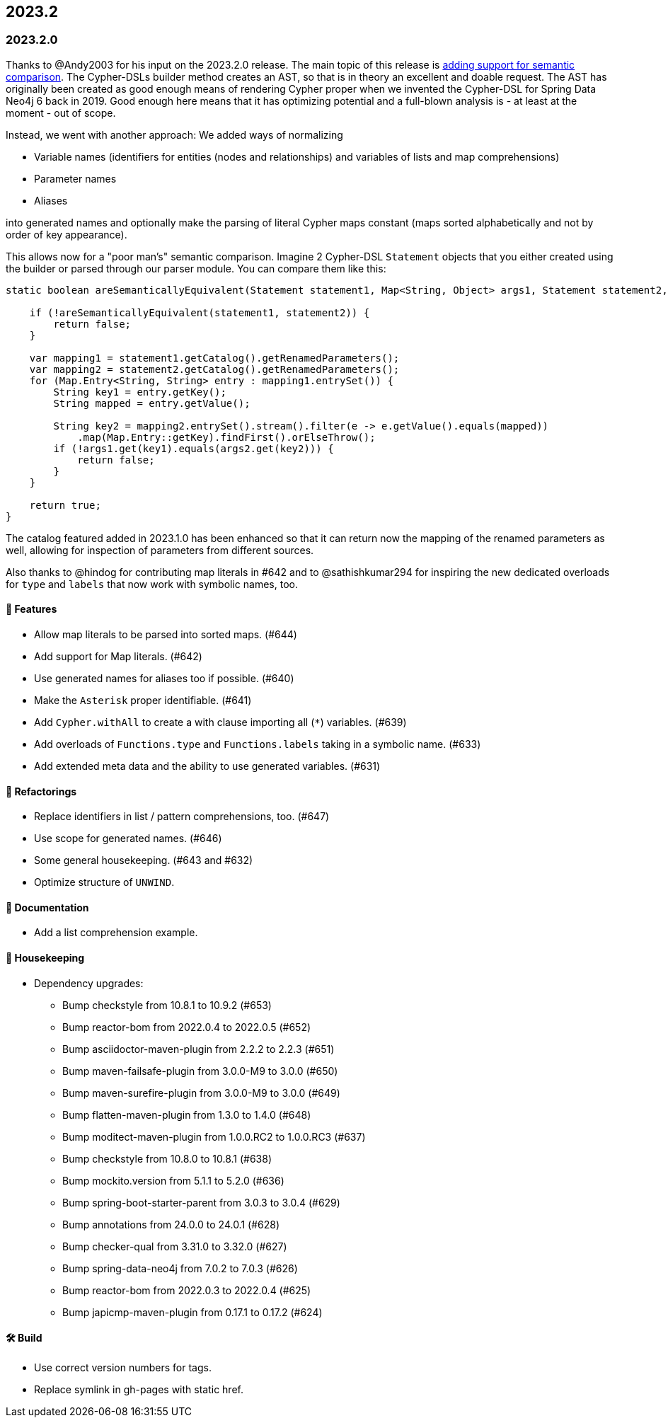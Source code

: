 == 2023.2

=== 2023.2.0

Thanks to @Andy2003 for his input on the 2023.2.0 release. The main topic of this release is https://github.com/neo4j-contrib/cypher-dsl/issues/596[adding support for semantic comparison]. The Cypher-DSLs builder method creates an AST, so that is in theory an excellent and doable request. The AST has originally been created as good enough means of rendering Cypher proper when we invented the Cypher-DSL for Spring Data Neo4j 6 back in 2019. Good enough here means that it has optimizing potential and a full-blown analysis is - at least at the moment - out of scope.

Instead, we went with another approach: We added ways of normalizing

* Variable names (identifiers for entities (nodes and relationships) and variables of lists and map comprehensions)
* Parameter names
* Aliases

into generated names and optionally make the parsing of literal Cypher maps constant (maps sorted alphabetically and not by order of key appearance).

This allows now for a "poor man's" semantic comparison. Imagine 2 Cypher-DSL `Statement` objects that you either created using the builder or parsed through our parser module. You can compare them like this:

[source,java]
----
static boolean areSemanticallyEquivalent(Statement statement1, Map<String, Object> args1, Statement statement2, Map<String, Object> args2) {

    if (!areSemanticallyEquivalent(statement1, statement2)) {
        return false;
    }

    var mapping1 = statement1.getCatalog().getRenamedParameters();
    var mapping2 = statement2.getCatalog().getRenamedParameters();
    for (Map.Entry<String, String> entry : mapping1.entrySet()) {
        String key1 = entry.getKey();
        String mapped = entry.getValue();

        String key2 = mapping2.entrySet().stream().filter(e -> e.getValue().equals(mapped))
            .map(Map.Entry::getKey).findFirst().orElseThrow();
        if (!args1.get(key1).equals(args2.get(key2))) {
            return false;
        }
    }

    return true;
}
----

The catalog featured added in 2023.1.0 has been enhanced so that it can return now the mapping of the renamed parameters as well, allowing for inspection of parameters from different sources.

Also thanks to @hindog for contributing map literals in #642 and to @sathishkumar294 for inspiring the new dedicated overloads for `type` and `labels` that now work with symbolic names, too.

==== 🚀 Features

* Allow map literals to be parsed into sorted maps. (#644)
* Add support for Map literals. (#642)
* Use generated names for aliases too if possible. (#640)
* Make the `Asterisk` proper identifiable. (#641)
* Add `Cypher.withAll` to create a with clause importing all (`*`) variables. (#639)
* Add overloads of `Functions.type` and `Functions.labels` taking in a symbolic name. (#633)
* Add extended meta data and the ability to use generated variables. (#631)

==== 🔄️ Refactorings

* Replace identifiers in list / pattern comprehensions, too. (#647)
* Use scope for generated names. (#646)
* Some general housekeeping. (#643 and #632)
* Optimize structure of `UNWIND`.

==== 📖 Documentation

* Add a list comprehension example.

==== 🧹 Housekeeping

* Dependency upgrades:
** Bump checkstyle from 10.8.1 to 10.9.2 (#653)
** Bump reactor-bom from 2022.0.4 to 2022.0.5 (#652)
** Bump asciidoctor-maven-plugin from 2.2.2 to 2.2.3 (#651)
** Bump maven-failsafe-plugin from 3.0.0-M9 to 3.0.0 (#650)
** Bump maven-surefire-plugin from 3.0.0-M9 to 3.0.0 (#649)
** Bump flatten-maven-plugin from 1.3.0 to 1.4.0 (#648)
** Bump moditect-maven-plugin from 1.0.0.RC2 to 1.0.0.RC3 (#637)
** Bump checkstyle from 10.8.0 to 10.8.1 (#638)
** Bump mockito.version from 5.1.1 to 5.2.0 (#636)
** Bump spring-boot-starter-parent from 3.0.3 to 3.0.4 (#629)
** Bump annotations from 24.0.0 to 24.0.1 (#628)
** Bump checker-qual from 3.31.0 to 3.32.0 (#627)
** Bump spring-data-neo4j from 7.0.2 to 7.0.3 (#626)
** Bump reactor-bom from 2022.0.3 to 2022.0.4 (#625)
** Bump japicmp-maven-plugin from 0.17.1 to 0.17.2 (#624)

==== 🛠 Build

* Use correct version numbers for tags.
* Replace symlink in gh-pages with static href.
